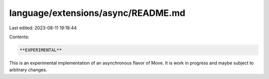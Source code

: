language/extensions/async/README.md
===================================

Last edited: 2023-08-11 19:18:44

Contents:

.. code-block:: md

    **EXPERIMENTAL**

This is an experimental implementation of an asynchronous flavor of Move. It is work in progress and maybe subject to
arbitrary changes.


